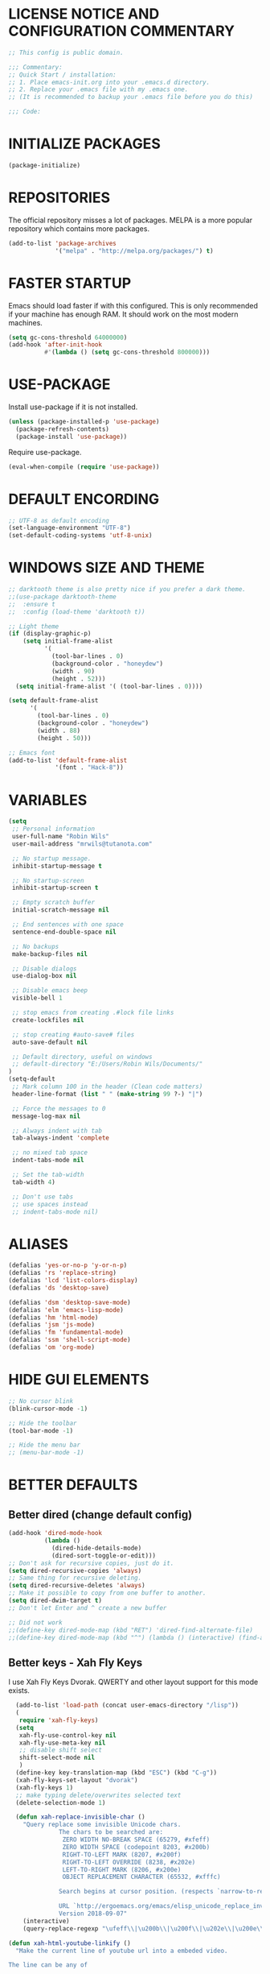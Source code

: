 * LICENSE NOTICE AND CONFIGURATION COMMENTARY
#+BEGIN_SRC emacs-lisp
  ;; This config is public domain.

  ;;; Commentary:
  ;; Quick Start / installation:
  ;; 1. Place emacs-init.org into your .emacs.d directory.
  ;; 2. Replace your .emacs file with my .emacs one.
  ;; (It is recommended to backup your .emacs file before you do this)

  ;;; Code:
#+END_SRC
* INITIALIZE PACKAGES
#+BEGIN_SRC emacs-lisp
(package-initialize)
#+END_SRC
* REPOSITORIES
The official repository misses a lot of packages. MELPA is a more popular
repository which contains more packages.
#+BEGIN_SRC emacs-lisp
(add-to-list 'package-archives
             '("melpa" . "http://melpa.org/packages/") t)
#+END_SRC
* FASTER STARTUP
Emacs should load faster if with this configured. This is only recommended if your machine has enough RAM. It should work on the most modern machines.
#+BEGIN_SRC emacs-lisp
(setq gc-cons-threshold 64000000)
(add-hook 'after-init-hook
          #'(lambda () (setq gc-cons-threshold 800000)))
#+END_SRC
* USE-PACKAGE
Install use-package if it is not installed.
#+BEGIN_SRC emacs-lisp
(unless (package-installed-p 'use-package)
  (package-refresh-contents)
  (package-install 'use-package))
#+END_SRC

Require use-package.
#+BEGIN_SRC emacs-lisp
(eval-when-compile (require 'use-package))
#+END_SRC
* DEFAULT ENCORDING
#+BEGIN_SRC emacs-lisp
;; UTF-8 as default encoding
(set-language-environment "UTF-8")
(set-default-coding-systems 'utf-8-unix)
#+END_SRC
* WINDOWS SIZE AND THEME
#+BEGIN_SRC emacs-lisp
;; darktooth theme is also pretty nice if you prefer a dark theme.
;;(use-package darktooth-theme
;;  :ensure t
;;  :config (load-theme 'darktooth t))

;; Light theme
(if (display-graphic-p)
    (setq initial-frame-alist
          '(
            (tool-bar-lines . 0)
            (background-color . "honeydew")
            (width . 90)
            (height . 52)))
  (setq initial-frame-alist '( (tool-bar-lines . 0))))

(setq default-frame-alist
      '(
        (tool-bar-lines . 0)
        (background-color . "honeydew")
        (width . 88)
        (height . 50)))

;; Emacs font
(add-to-list 'default-frame-alist
             '(font . "Hack-8"))
#+END_SRC
* VARIABLES
#+BEGIN_SRC emacs-lisp
  (setq
   ;; Personal information
   user-full-name "Robin Wils"
   user-mail-address "mrwils@tutanota.com"

   ;; No startup message.
   inhibit-startup-message t

   ;; No startup-screen
   inhibit-startup-screen t

   ;; Empty scratch buffer
   initial-scratch-message nil

   ;; End sentences with one space
   sentence-end-double-space nil

   ;; No backups
   make-backup-files nil

   ;; Disable dialogs
   use-dialog-box nil

   ;; Disable emacs beep
   visible-bell 1

   ;; stop emacs from creating .#lock file links
   create-lockfiles nil

   ;; stop creating #auto-save# files
   auto-save-default nil

   ;; Default directory, useful on windows
   ;; default-directory "E:/Users/Robin Wils/Documents/"
  )
  (setq-default
   ;; Mark column 100 in the header (Clean code matters)
   header-line-format (list " " (make-string 99 ?-) "|")

   ;; Force the messages to 0
   message-log-max nil

   ;; Always indent with tab
   tab-always-indent 'complete

   ;; no mixed tab space
   indent-tabs-mode nil

   ;; Set the tab-width
   tab-width 4)

   ;; Don't use tabs
   ;; use spaces instead
   ;; indent-tabs-mode nil)
#+END_SRC

* ALIASES
#+BEGIN_SRC emacs-lisp
(defalias 'yes-or-no-p 'y-or-n-p)
(defalias 'rs 'replace-string)
(defalias 'lcd 'list-colors-display)
(defalias 'ds 'desktop-save)

(defalias 'dsm 'desktop-save-mode)
(defalias 'elm 'emacs-lisp-mode)
(defalias 'hm 'html-mode)
(defalias 'jsm 'js-mode)
(defalias 'fm 'fundamental-mode)
(defalias 'ssm 'shell-script-mode)
(defalias 'om 'org-mode)
#+END_SRC
* HIDE GUI ELEMENTS
#+BEGIN_SRC emacs-lisp
;; No cursor blink
(blink-cursor-mode -1)

;; Hide the toolbar
(tool-bar-mode -1)

;; Hide the menu bar
;; (menu-bar-mode -1)
#+END_SRC
* BETTER DEFAULTS
** Better dired (change default config)
#+BEGIN_SRC emacs-lisp
  (add-hook 'dired-mode-hook
            (lambda ()
              (dired-hide-details-mode)
              (dired-sort-toggle-or-edit)))
  ;; Don't ask for recursive copies, just do it.
  (setq dired-recursive-copies 'always)
  ;; Same thing for recursive deleting.
  (setq dired-recursive-deletes 'always)
  ;; Make it possible to copy from one buffer to another.
  (setq dired-dwim-target t)
  ;; Don't let Enter and ^ create a new buffer

  ;; Did not work
  ;;(define-key dired-mode-map (kbd "RET") 'dired-find-alternate-file)
  ;;(define-key dired-mode-map (kbd "^") (lambda () (interactive) (find-alternate-file "..")))
#+END_SRC
** Better keys - Xah Fly Keys
I use Xah Fly Keys Dvorak. QWERTY and other layout support for this mode exists.
#+BEGIN_SRC emacs-lisp
  (add-to-list 'load-path (concat user-emacs-directory "/lisp"))
  (
   require 'xah-fly-keys)
  (setq
   xah-fly-use-control-key nil
   xah-fly-use-meta-key nil
   ;; disable shift select
   shift-select-mode nil
   )
  (define-key key-translation-map (kbd "ESC") (kbd "C-g"))
  (xah-fly-keys-set-layout "dvorak")
  (xah-fly-keys 1)
  ;; make typing delete/overwrites selected text
  (delete-selection-mode 1)

  (defun xah-replace-invisible-char ()
    "Query replace some invisible Unicode chars.
              The chars to be searched are:
               ZERO WIDTH NO-BREAK SPACE (65279, #xfeff)
               ZERO WIDTH SPACE (codepoint 8203, #x200b)
               RIGHT-TO-LEFT MARK (8207, #x200f)
               RIGHT-TO-LEFT OVERRIDE (8238, #x202e)
               LEFT-TO-RIGHT MARK ‎(8206, #x200e)
               OBJECT REPLACEMENT CHARACTER (65532, #xfffc)

              Search begins at cursor position. (respects `narrow-to-region')

              URL `http://ergoemacs.org/emacs/elisp_unicode_replace_invisible_chars.html'
              Version 2018-09-07"
    (interactive)
    (query-replace-regexp "\ufeff\\|\u200b\\|\u200f\\|\u202e\\|\u200e\\|\ufffc" ""))

(defun xah-html-youtube-linkify ()
  "Make the current line of youtube url into a embeded video.

The line can be any of

 https://www.youtube.com/watch?v=RhYNu6i_uY4
 https://www.youtube.com/watch?v=RhYNu6i_uY4?t=198
 https://youtu.be/RhYNu6i_uY4
 https://www.youtube.com/embed/RhYNu6i_uY4
 RhYNu6i_uY4

Here's sample result:

<figure>
<iframe width=\"640\" height=\"480\" src=\"https://www.youtube.com/embed/RhYNu6i_uY4\" allowfullscreen></iframe>
<figcaption>
</figcaption>
</figure>

URL `http://ergoemacs.org/emacs/elisp_embed_youtube_vid.html'
Version 2020-08-27 2021-06-05"
  (interactive)
  (let ( $p1 $p2 $inputStr $id $timeStamp )
    (re-search-backward "[ \n]")
    (forward-char )
    (setq $p1 (point))
    (re-search-forward "[ \n]" )
    (setq $p2 (point))
    (setq $inputStr (buffer-substring-no-properties $p1 $p2))
    (setq $timeStamp
          (if (or
               (string-match "t=\\([0-9]+\\)" $inputStr )
               (string-match "time_continue=\\([0-9]+\\)" $inputStr ))
              (match-string 1 $inputStr)
            ""))
    (setq $id (xah-html-get-youtube-id $inputStr))
    (delete-region $p1 $p2)
    (insert
     (format "

<figure>
<iframe width=\"640\" height=\"480\" src=\"https://www.youtube.com/embed/%s%s\" allowfullscreen></iframe>
<figcaption>
</figcaption>
</figure>

"
             $id
             (if (string-equal $timeStamp "")
                 ""
               (concat "?start=" $timeStamp))))
    (search-backward "</figcaption>" )
    (backward-char 1)))
#+END_SRC
** Better autosave
See http://ergoemacs.org/emacs/emacs_auto_save.html for more info.
#+BEGIN_SRC emacs-lisp
(defun xah-save-all-unsaved ()
  "Save all unsaved files. no ask.
Version 2019-11-05"
  (interactive)
  (save-some-buffers t ))

;; when switching out of emacs, all unsaved files will be saved
(add-hook 'focus-out-hook 'xah-save-all-unsaved)

#+END_SRC
** Use async processes when it is possible
#+BEGIN_SRC emacs-lisp
(use-package async :ensure t :init (dired-async-mode 1))
#+END_SRC
** Show line numbers
#+BEGIN_SRC emacs-lisp
(global-display-line-numbers-mode)
#+END_SRC
** Open files as root if necessary
This didn't work correctly with Xah Fly Keys.
#+BEGIN_SRC emacs-lisp
  ;; (defadvice find-file (after find-file-sudo activate)
  ;;   "Find file as root if necessary."
  ;;   (unless (and buffer-file-name
  ;;                (file-writable-p buffer-file-name))
  ;;     (find-alternate-file (concat "/sudo:root@localhost:" buffer-file-name))))
#+END_SRC
** Better performance for big files
#+BEGIN_SRC emacs-lisp
(use-package vlf :ensure t)
#+END_SRC
* OWN HOOK FUNCTIONS
** Untabify whole buffer
Removes all the tabs in a buffer.
#+BEGIN_SRC emacs-lisp
(defun untabify-whole-buffer()
  "Untabifies a whole buffer."
  (interactive)
  (untabify (point-min) (point-max)))
#+END_SRC
* LOAD OTHER SECRET FILES
This file contains some (setq) variables. There is probably a better
and more secure way to do this.
#+BEGIN_SRC emacs-lisp
(defun load-if-exists (file)
  "load the elisp file only if it exists and if it is readable"
  (if (file-readable-p file)
      (load-file file)))
;; For example: (load-if-exists "~/.secrets.el")
#+END_SRC
* SETUP SOME DEFAULTS
** Kill the *Messages* buffer on startup
#+BEGIN_SRC emacs-lisp
(if (get-buffer "*Messages*")
    (kill-buffer "*Messages*"))
#+END_SRC
** Disable *Completions* buffer
#+BEGIN_SRC emacs-lisp
(add-hook 'minibuffer-exit-hook
          '(lambda ()
             (let ((buffer "*Completions*"))
               (and (get-buffer buffer)
                    (kill-buffer buffer)))))
#+END_SRC
** Unset the default suspend-frame shortcut
The default C-z command minimizes GNU emacs. I don't like that.
#+BEGIN_SRC emacs-lisp
(global-unset-key "\C-z")
#+END_SRC
** Replace typing "yes" or "no" with typing "y" or "n"
#+BEGIN_SRC emacs-lisp
(fset 'yes-or-no-p 'y-or-n-p)
#+END_SRC
** Make it possible to hide minor modes
#+BEGIN_SRC emacs-lisp
(use-package diminish :ensure t)
#+END_SRC
* PROGRAMMING
** Lisp
#+BEGIN_SRC emacs-lisp
(use-package slime
  :ensure t
  :commands (slime slime-lisp-mode-hook)
  :config
  (setq inferior-lisp-program "sbcl" slime-contribs '(slime-fancy)))
#+END_SRC
** Godot
#+BEGIN_SRC emacs-lisp
(use-package gdscript-mode
   :ensure t
   :config
   (standard-display-ascii ?\t ">|  ")
   ;; Save all buffers and format them with gdformat anytime Godot executable is run.
   (setq gdscript-gdformat-save-and-format t))
;;   :config
;;   (setq gdscript-tabs-mode nil))
#+END_SRC
* SPELLING AND GRAMMAR
** Flycheck and flyspell
#+BEGIN_SRC emacs-lisp
(use-package flycheck
  :ensure t
  :defer 2
  :diminish flycheck-mode " ✓"
  :commands global-flycheck-mode
  :config
  (progn
    (global-flycheck-mode 1)
    (setq-default flycheck-disabled-checkers
                  '(html-tidy
                    emacs-lisp-checkdoc))))

(use-package flyspell
  :defer 2
  :init
  :config
  (progn
    (setq ispell-program-name "aspell")
    (add-hook 'text-mode-hook 'flyspell-mode)))
#+END_SRC
** Trailing whitespace
Remove trailing whitespace
#+BEGIN_SRC emacs-lisp
(add-hook 'before-save-hook 'delete-trailing-whitespace)
#+END_SRC
* ORG MODE
** Don't use org builtin package, use repository one instead
#+BEGIN_SRC emacs-lisp
(assq-delete-all 'org package--builtins)
#+END_SRC
** Some org mode settings
#+BEGIN_SRC emacs-lisp
(setq
org-src-fontify-natively t
org-startup-folded nil
org-return-follows-link t
org-startup-truncated nil
org-startup-with-inline-images t)
#+END_SRC
** ox-hugo
Hugo support in org-mode
#+BEGIN_SRC emacs-lisp
(use-package ox-hugo :ensure t :after ox)
;; (with-eval-after-load 'ox
;;   (require 'ox-hugo))
#+END_SRC
** org-mode better html export support
#+BEGIN_SRC emacs-lisp
(use-package htmlize :ensure t)
#+END_SRC
* MORE PACKAGES
** IRC - ERC
Use the erc-tls command to launch ERC
erc-tls uses SSL, erc doesn't.

TODO: add ZNC.
#+BEGIN_SRC emacs-lisp
(defalias 'erc 'erc-tls)
(use-package erc
  :defer t
  :config
  ;; load my sensitve nickserv passwords
  (load-if-exists "~/.erc-secrets.el")

  (setq
   ;; server to use if none is provided
   erc-server "irc.serverchan.club"
   ;; server which you can choose from in the menu
   erc-server-history-list
   '("irc.serverchan.club" "irc.lainchan.org" "irc.freenode.net")
   ;; port to use if none is provided
   erc-port 6697
   ;; nickname to use if none is provided
   erc-nick "rmw"
   ;; full-name to use if none is provided
   ;; (my name is stored in the user-full-name variable)
   erc-user-full-name user-full-name
   ;; nickserv-passwords.
   ;; (I do this in my secret file)
   ;; (setq erc-nickserv-passwords
   ;;       '((freenode     (("nick-one" . "password")
   ;;                        ("nick-two" . "password")))
   ;;         (lainchan     (("nickname" . "password")))))
   ;; away nickname to use
   erc-away-nickname "rmw-away"
   ;; erc channels to autojoin
   erc-autojoin-channels-alist
   '(("serverchan.club" "#scoots")
     ("lainchan.org" "#lainchan")
     ("freenode.net" "#librelounge"))))

;; SSL support
(require 'tls)
(setq
 tls-program
 '("openssl s_client -connect %h:%p -no_ssl2 -ign_eof
                                    -CAfile /home/ootput/.private/certs/CAs.pem
                                    -cert /home/ootput/.private/certs/nick.pem"
   "gnutls-cli --priority secure256
               --x509cafile /home/ootput/.private/certs/CAs.pem
               --x509certfile /home/ootput/.private/certs/nick.pem -p %p %h"
   "gnutls-cli --priority secure256 -p %p %h"))
#+END_SRC
